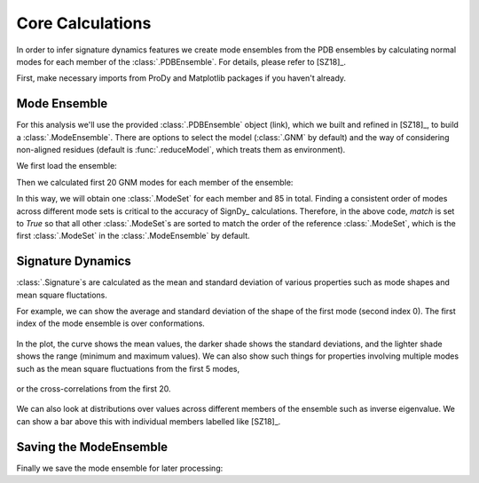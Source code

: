 .. _signdy-core:

Core Calculations
===============================================================================

In order to infer signature dynamics features we create mode ensembles from the 
PDB ensembles by calculating normal modes for each member of the 
:class:`.PDBEnsemble`. For details, please refer to [SZ18]_.

First, make necessary imports from ProDy and Matplotlib packages if you haven't 
already.

.. ipython:: python

   from prody import *
   from pylab import *
   ion()


Mode Ensemble
-------------------------------------------------------------------------------

For this analysis we'll use the provided :class:`.PDBEnsemble` object (link), 
which we built and refined in [SZ18]_, to build a :class:`.ModeEnsemble`. 
There are options to select the model (:class:`.GNM` by default) and the way of 
considering non-aligned residues (default is :func:`.reduceModel`, which treats 
them as environment). 

We first load the ensemble:

.. ipython:: python

   ens = loadEnsemble('LeuT.ens.npz')

Then we calculated first 20 GNM modes for each member of the ensemble:

.. ipython:: python

   gnms = calcEnsembleENMs(ens, model=GNM, trim='reduce', n_modes=20, match=True)
   gnms

In this way, we will obtain one :class:`.ModeSet` for each member and 85 in total. 
Finding a consistent order of modes across different mode sets is critical to the 
accuracy of SignDy_ calculations. Therefore, in the above code, *match* is set 
to *True* so that all other :class:`.ModeSet`s are sorted to match the order of 
the reference :class:`.ModeSet`, which is the first :class:`.ModeSet` in the 
:class:`.ModeEnsemble` by default.


Signature Dynamics
-------------------------------------------------------------------------------

:class:`.Signature`s are calculated as the mean and standard deviation of various 
properties such as mode shapes and mean square fluctations.

For example, we can show the average and standard deviation of the shape of the first 
mode (second index 0). The first index of the mode ensemble is over conformations.

 .. ipython:: python

   @savefig ens_gnms_signature_mode1.png width=4in
   showSignatureMode(gnms[:, 0]);

In the plot, the curve shows the mean values, the darker shade shows the standard 
deviations, and the lighter shade shows the range (minimum and maximum values).
We can also show such things for properties involving multiple modes such as the mean 
square fluctuations from the first 5 modes,

 .. ipython:: python

   @savefig ens_gnms_signature_sqflucts_mode1-5.png width=4in
   showSignatureSqFlucts(gnms[:, :5]);

or the cross-correlations from the first 20.

 .. ipython:: python

   @savefig ens_gnms_signature_cross-corr.png width=4in
   showSignatureCrossCorr(gnms[:, :20]);


We can also look at distributions over values across different members of the ensemble 
such as inverse eigenvalue. We can show a bar above this with individual members labelled 
like [SZ18]_.

 .. ipython:: python

    highlights = {'2A65A': 'LeuT:OF', '3TT1A': 'LeuT:OF', 
                  '3TT3A': 'LeuT:IF', '4US4A': 'MhsT:IF', 
                  '3NCYA': 'AdiC:OF', '2X79A': 'Mhp1:IF', 
                  '2WITA':'BetP', '4M48A':'DAT'}

    figure();
    gs = plt.GridSpec(ncols=1, nrows=2, height_ratios=[1, 10], hspace=0.15)

    subplot(gs[0]);
    showVarianceBar(gnms[:, :5], fraction=True, highlights=highlights);
    xlabel('');

    subplot(gs[1]);
    showSignatureVariances(gnms[:, :5], fraction=True, bins=80, alpha=0.7);
    xlabel('Mode weight');

    @savefig ens_gnms_signature_variance_mode1-5.png width=4in

Saving the ModeEnsemble
-------------------------------------------------------------------------------

Finally we save the mode ensemble for later processing:

.. ipython:: python

   saveModeEnsemble(gnms, 'LeuT')

